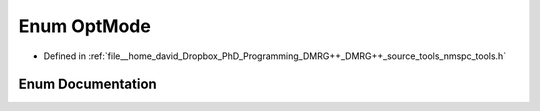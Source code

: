 .. _exhale_enum_namespacetools_1_1finite_1_1opt_1afe78a5dc46145a3a7d8f51168226e0f6:

Enum OptMode
============

- Defined in :ref:`file__home_david_Dropbox_PhD_Programming_DMRG++_DMRG++_source_tools_nmspc_tools.h`


Enum Documentation
------------------


.. doxygenenum:: tools::finite::opt::OptMode
